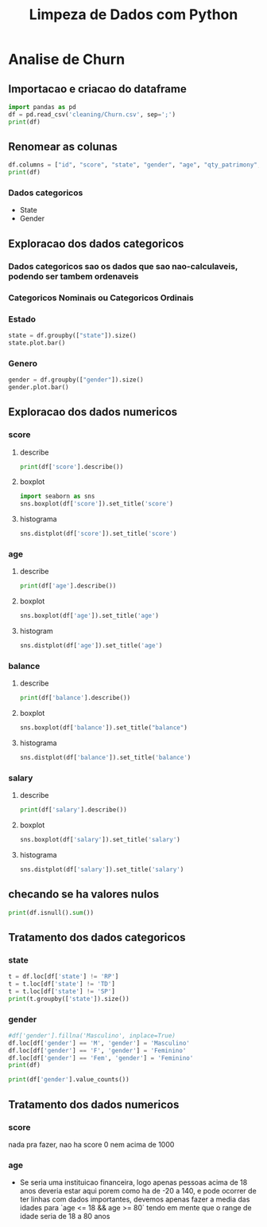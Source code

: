 #+title: Limpeza de Dados com Python
#+startup: inlineimages
#+startup: indent


* Analise de Churn
** Importacao e criacao do dataframe
#+begin_src python :session cleaning :results output
  import pandas as pd
  df = pd.read_csv('cleaning/Churn.csv', sep=';')
  print(df)
#+end_src

#+RESULTS:
#+begin_example
       X0   X1  X2         X3  X4  X4.1        X6  X7  X8  X9         X10  X11
0       1  619  RS   Feminino  42     2         0   1   1   1  10134888.0    1
1       2  608  SC   Feminino  41     1   8380786   1   0   1  11254258.0    0
2       3  502  RS   Feminino  42     8   1596608   3   1   0  11393157.0    1
3       4  699  RS   Feminino  39     1         0   2   0   0   9382663.0    0
4       5  850  SC   Feminino  43     2  12551082   1   1   1    790841.0    0
..    ...  ...  ..        ...  ..   ...       ...  ..  ..  ..         ...  ...
994   996  838  SC  Masculino  43     9  12310588   2   1   0  14576583.0    0
995   997  610  SC  Masculino  29     9         0   3   0   1   8391224.0    0
996   998  811  SC  Masculino  44     3         0   2   0   1   7843973.0    0
997   999  587  SC  Masculino  62     7  12128627   1   0   1    677692.0    0
998  1000  811  PR   Feminino  28     4  16773882   2   1   1    990342.0    0

[999 rows x 12 columns]
#+end_example

** Renomear as colunas
#+begin_src python :session cleaning :results output
  df.columns = ["id", "score", "state", "gender", "age", "qty_patrimony", "balance", "qty_products", "has_credit_card", "is_active", "salary", "churn"]
  print(df)
#+end_src

#+RESULTS:
#+begin_example
       id  score state     gender  age  qty_patrimony   balance  qty_products  has_credit_card  is_active      salary  churn
0       1    619    RS   Feminino   42              2         0             1                1          1  10134888.0      1
1       2    608    SC   Feminino   41              1   8380786             1                0          1  11254258.0      0
2       3    502    RS   Feminino   42              8   1596608             3                1          0  11393157.0      1
3       4    699    RS   Feminino   39              1         0             2                0          0   9382663.0      0
4       5    850    SC   Feminino   43              2  12551082             1                1          1    790841.0      0
..    ...    ...   ...        ...  ...            ...       ...           ...              ...        ...         ...    ...
994   996    838    SC  Masculino   43              9  12310588             2                1          0  14576583.0      0
995   997    610    SC  Masculino   29              9         0             3                0          1   8391224.0      0
996   998    811    SC  Masculino   44              3         0             2                0          1   7843973.0      0
997   999    587    SC  Masculino   62              7  12128627             1                0          1    677692.0      0
998  1000    811    PR   Feminino   28              4  16773882             2                1          1    990342.0      0

[999 rows x 12 columns]
#+end_example
*** Dados categoricos
- State
- Gender
** Exploracao dos dados categoricos
*** Dados categoricos sao os dados que sao nao-calculaveis, podendo ser tambem ordenaveis
*** Categoricos Nominais ou Categoricos Ordinais
*** Estado
#+begin_src python :session cleaning :results graphics file output :file state.png
  state = df.groupby(["state"]).size()
  state.plot.bar()
#+end_src

#+RESULTS:
[[file:state.png]]

*** Genero
#+begin_src python :session cleaning :results graphics file output :file gender.png
  gender = df.groupby(["gender"]).size()
  gender.plot.bar()
#+end_src

#+RESULTS:
[[file:gender.png]]

** Exploracao dos dados numericos
*** score
**** describe
#+begin_src python :session cleaning :results output
  print(df['score'].describe())
#+end_src

#+RESULTS:
: count    999.000000
: mean     648.621622
: std       98.264219
: min      376.000000
: 25%      580.000000
: 50%      653.000000
: 75%      721.000000
: max      850.000000
: Name: score, dtype: float64
**** boxplot
#+begin_src python :session cleaning :results graphics file output :file score_box.png
  import seaborn as sns
  sns.boxplot(df['score']).set_title('score')
#+end_src

#+RESULTS:
[[file:score_box.png]]

**** histograma
#+begin_src python :session cleaning :results graphics file output :file score_histogram.png
  sns.distplot(df['score']).set_title('score')
#+end_src

#+RESULTS:
[[file:score_histogram.png]]

*** age
**** describe
#+begin_src python :session cleaning :results output
  print(df['age'].describe())
#+end_src

#+RESULTS:
: count    999.000000
: mean      38.902903
: std       11.401912
: min      -20.000000
: 25%       32.000000
: 50%       37.000000
: 75%       44.000000
: max      140.000000
: Name: age, dtype: float64
**** boxplot
#+begin_src python :session cleaning :results graphics file output :file age_box.png
  sns.boxplot(df['age']).set_title('age')
#+end_src

#+RESULTS:
[[file:age_box.png]]

**** histogram
#+begin_src python :session cleaning :results graphics file output :file age_hist.png
  sns.distplot(df['age']).set_title('age')
#+end_src

#+RESULTS:
[[file:age_hist.png]]

*** balance
**** describe
#+begin_src python :session cleaning :results output
  print(df['balance'].describe())
#+end_src

#+RESULTS:
: count    9.990000e+02
: mean     7.164928e+06
: std      6.311840e+06
: min      0.000000e+00
: 25%      0.000000e+00
: 50%      8.958835e+06
: 75%      1.258684e+07
: max      2.117743e+07
: Name: balance, dtype: float64

**** boxplot
#+begin_src python :session cleaning :results graphics file output :file balance_box.png
  sns.boxplot(df['balance']).set_title("balance")
#+end_src

#+RESULTS:
[[file:balance_box.png]]

**** histograma
#+begin_src python :session cleaning :results graphics file output :file balance_histogram.png
  sns.distplot(df['balance']).set_title('balance')
#+end_src

#+RESULTS:
[[file:balance_histogram.png]]

*** salary
**** describe
#+begin_src python :session cleaning :results output
  print(df['salary'].describe())
#+end_src

#+RESULTS:
: count    9.920000e+02
: mean     3.528762e+07
: std      5.305800e+08
: min      9.677000e+03
: 25%      3.029011e+06
: 50%      8.703250e+06
: 75%      1.405213e+07
: max      1.193469e+10
: Name: salary, dtype: float64
**** boxplot
#+begin_src python :session cleaning :results graphics file output :file salary_box.png
  sns.boxplot(df['salary']).set_title('salary')
#+end_src

#+RESULTS:
[[file:salary_box.png]]

**** histograma
#+begin_src python :session cleaning :results graphics file output :file salary_hist.png
  sns.distplot(df['salary']).set_title('salary')
#+end_src

#+RESULTS:
[[file:salary_hist.png]]

** checando se ha valores nulos
#+begin_src python :session cleaning :results output
  print(df.isnull().sum())
#+end_src

#+RESULTS:
#+begin_example
id                 0
score              0
state              0
gender             8
age                0
qty_patrimony      0
balance            0
qty_products       0
has_credit_card    0
is_active          0
salary             7
churn              0
dtype: int64
#+end_example

** Tratamento dos dados categoricos
*** state
#+begin_src python :session cleaning :results output
  t = df.loc[df['state'] != 'RP']
  t = t.loc[df['state'] != 'TD']
  t = t.loc[df['state'] != 'SP']
  print(t.groupby(['state']).size())
#+end_src

#+RESULTS:
: state
: PR    257
: RS    478
: SC    258
: dtype: int64

*** gender
#+begin_src python :session cleaning :results output
  #df['gender'].fillna('Masculino', inplace=True)
  df.loc[df['gender'] == 'M', 'gender'] = 'Masculino'
  df.loc[df['gender'] == 'F', 'gender'] = 'Feminino'
  df.loc[df['gender'] == 'Fem', 'gender'] = 'Feminino'
  print(df)
#+end_src

#+RESULTS:
#+begin_example
       id  score state     gender  age  qty_patrimony   balance  qty_products  has_credit_card  is_active      salary  churn
0       1    619    RS   Feminino   42              2         0             1                1          1  10134888.0      1
1       2    608    SC   Feminino   41              1   8380786             1                0          1  11254258.0      0
2       3    502    RS   Feminino   42              8   1596608             3                1          0  11393157.0      1
3       4    699    RS   Feminino   39              1         0             2                0          0   9382663.0      0
4       5    850    SC   Feminino   43              2  12551082             1                1          1    790841.0      0
..    ...    ...   ...        ...  ...            ...       ...           ...              ...        ...         ...    ...
994   996    838    SC  Masculino   43              9  12310588             2                1          0  14576583.0      0
995   997    610    SC  Masculino   29              9         0             3                0          1   8391224.0      0
996   998    811    SC  Masculino   44              3         0             2                0          1   7843973.0      0
997   999    587    SC  Masculino   62              7  12128627             1                0          1    677692.0      0
998  1000    811    PR   Feminino   28              4  16773882             2                1          1    990342.0      0

[999 rows x 12 columns]
#+end_example

#+begin_src python :session cleaning :results output
  print(df['gender'].value_counts())

#+end_src

#+RESULTS:
: gender
: Masculino    527
: Feminino     464
: Name: count, dtype: int64

** Tratamento dos dados numericos
*** score
nada pra fazer, nao ha score 0 nem acima de 1000

*** age
- Se seria uma instituicao financeira, logo apenas pessoas acima de 18 anos deveria estar aqui
  porem como ha de -20 a 140, e pode ocorrer de ter linhas com dados importantes, devemos apenas
  fazer a media das idades para `age <= 18 && age >= 80` tendo em mente que o range de idade
  seria de 18 a 80 anos
